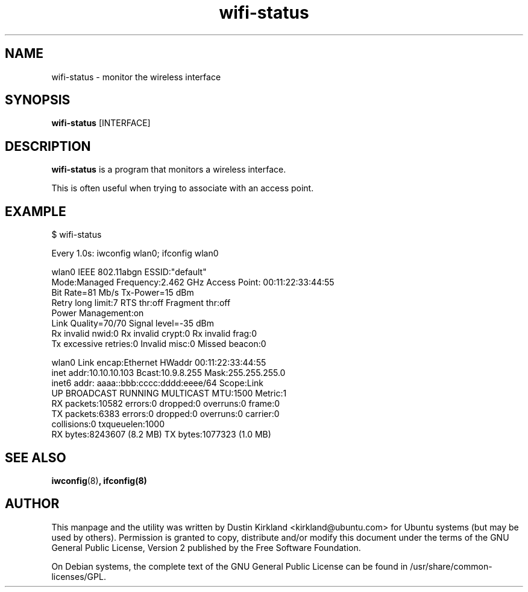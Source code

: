 .TH wifi-status 1 "27 Sep 2010" bikeshed "bikeshed"
.SH NAME
wifi-status \- monitor the wireless interface

.SH SYNOPSIS
\fBwifi-status\fP [INTERFACE]

.SH DESCRIPTION
\fBwifi-status\fP is a program that monitors a wireless interface.

This is often useful when trying to associate with an access point.

.SH EXAMPLE
 $ wifi-status

Every 1.0s: iwconfig wlan0; ifconfig wlan0

wlan0     IEEE 802.11abgn  ESSID:"default"
          Mode:Managed  Frequency:2.462 GHz  Access Point: 00:11:22:33:44:55
          Bit Rate=81 Mb/s   Tx-Power=15 dBm
          Retry  long limit:7   RTS thr:off   Fragment thr:off
          Power Management:on
          Link Quality=70/70  Signal level=-35 dBm
          Rx invalid nwid:0  Rx invalid crypt:0  Rx invalid frag:0
          Tx excessive retries:0  Invalid misc:0   Missed beacon:0

wlan0     Link encap:Ethernet  HWaddr 00:11:22:33:44:55
          inet addr:10.10.10.103  Bcast:10.9.8.255  Mask:255.255.255.0
          inet6 addr: aaaa::bbb:cccc:dddd:eeee/64 Scope:Link
          UP BROADCAST RUNNING MULTICAST  MTU:1500  Metric:1
          RX packets:10582 errors:0 dropped:0 overruns:0 frame:0
          TX packets:6383 errors:0 dropped:0 overruns:0 carrier:0
          collisions:0 txqueuelen:1000
          RX bytes:8243607 (8.2 MB)  TX bytes:1077323 (1.0 MB)

.SH SEE ALSO
\fBiwconfig\fP(8)\fP, \fBifconfig\fP(8)

.SH AUTHOR
This manpage and the utility was written by Dustin Kirkland <kirkland@ubuntu.com> for Ubuntu systems (but may be used by others).  Permission is granted to copy, distribute and/or modify this document under the terms of the GNU General Public License, Version 2 published by the Free Software Foundation.

On Debian systems, the complete text of the GNU General Public License can be found in /usr/share/common-licenses/GPL.

